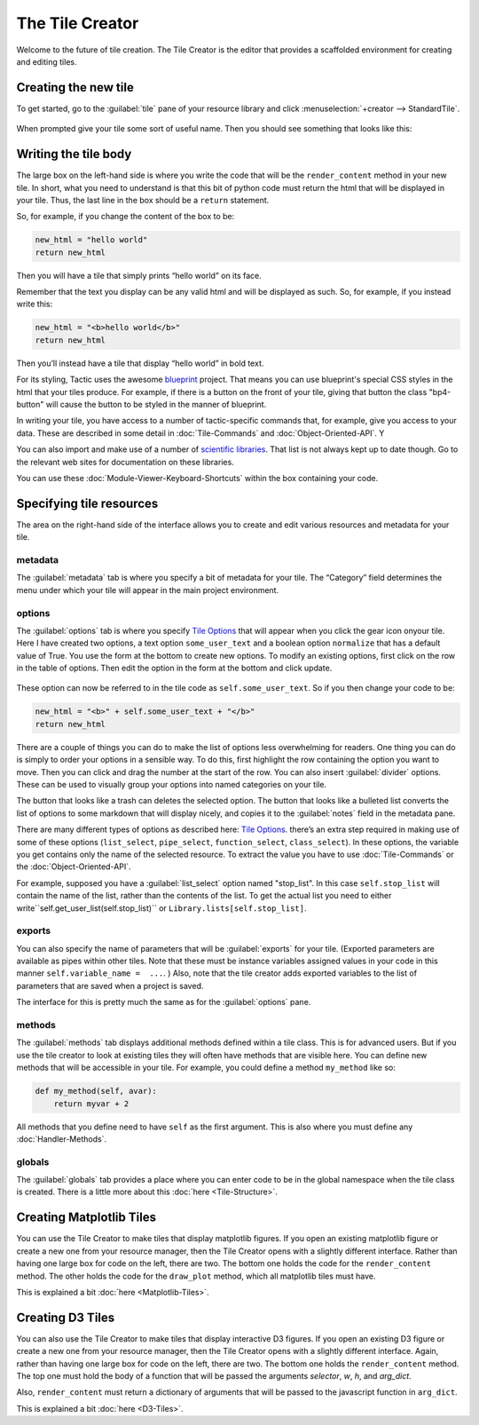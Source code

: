 The Tile Creator
================

Welcome to the future of tile creation. The Tile Creator is the editor that provides a scaffolded
environment for creating and editing tiles.

Creating the new tile
---------------------

To get started, go to the :guilabel:`tile` pane of your resource library and click :menuselection:`+creator --> StandardTile`.

.. figure:: images/new_tile_from_library.png
    :scale: 40 %

When prompted give your tile some sort of useful name. Then you should
see something that looks like this:

.. figure:: images/starting_creator_view.png
    :scale: 30 %

Writing the tile body
---------------------

The large box on the left-hand side is where you write the code that
will be the ``render_content`` method in your new tile. In short, what
you need to understand is that this bit of python code must return the
html that will be displayed in your tile. Thus, the last line in the box
should be a ``return`` statement.

So, for example, if you change the content of the box to be:

.. code:: python

    new_html = "hello world"
    return new_html

Then you will have a tile that simply prints “hello world” on its face.

Remember that the text you display can be any valid html and will be
displayed as such. So, for example, if you instead write this:

.. code:: python

    new_html = "<b>hello world</b>"
    return new_html

Then you’ll instead have a tile that display “hello world” in bold text.

For its styling, Tactic uses the awesome `blueprint <https://blueprintjs.com/docs/>`__ project.
That means you can use blueprint's special CSS styles in the html that your tiles produce. For example,
if there is a button on the front of your tile, giving that button the class "bp4-button" will cause
the button to be styled in the manner of blueprint.

In writing your tile, you have access to a number of tactic-specific
commands that, for example, give you access to your data. These are
described in some detail in :doc:`Tile-Commands` and :doc:`Object-Oriented-API`. Y

You can also import and make use of a number of `scientific libraries <Tile-commands.html#scientific-libraries>`__.
That list is not always kept up to date though. Go to the relevant web sites for documentation on these libraries.

You can use these :doc:`Module-Viewer-Keyboard-Shortcuts` within the box
containing your code.

Specifying tile resources
-------------------------

The area on the right-hand side of the interface allows you to create
and edit various resources and metadata for your tile.

.. figure:: images/creator_metadata_pane.png
    :scale: 40 %

metadata
~~~~~~~~

The :guilabel:`metadata` tab is where you specify a bit of metadata for your tile.
The “Category” field determines the menu under which your tile will
appear in the main project environment.

options
~~~~~~~

The :guilabel:`options` tab is where you specify `Tile
Options <Tile-Structure.html#options>`__ that will appear when you click the gear icon onyour tile. Here I have
created two options, a text option ``some_user_text`` and a boolean option ``normalize`` that has a default value
of True. You use the form at the bottom to create new options. To modify an existing options, first click
on the row in the table of options. Then edit the option in the form at the bottom and click update.

.. figure:: images/creator_options_pane.png
    :scale: 40 %

These option can now be referred to in the tile code as
``self.some_user_text``. So if you then change your code to be:

.. code:: python

    new_html = "<b>" + self.some_user_text + "</b>"
    return new_html


There are a couple of things you can do to make the list of options less overwhelming for readers. One thing
you can do is simply to order your options in a sensible way. To do this, first highlight the row containing the option
you want to move. Then you can click and drag the number at the start of the row.
You can also insert :guilabel:`divider` options.
These can be used to visually group your options into named categories on your tile.

The button that looks like a trash can deletes the selected option. The button
that looks like a bulleted list converts the list of options to some markdown
that will display nicely, and copies it to the :guilabel:`notes` field in the metadata pane.

There are many different types of options as described here: `Tile
Options <Tile-Structure.html#options>`__. there’s an extra step required in
making use of some of these options (``list_select``, ``pipe_select``,
``function_select``, ``class_select``). In these options, the variable
you get contains only the name of the selected resource. To extract the
value you have to use :doc:`Tile-Commands` or the :doc:`Object-Oriented-API`.

For example, supposed you have a :guilabel:`list_select` option named "stop_list".
In this case ``self.stop_list`` will contain the name of the list, rather than the contents of
the list. To get the actual list you need to either write``self.get_user_list(self.stop_list)``
or ``Library.lists[self.stop_list]``.

exports
~~~~~~~

You can also specify the name of parameters that will be :guilabel:`exports` for
your tile. (Exported parameters are available as pipes within other tiles.
Note that these must be instance variables assigned values in your code
in this manner ``self.variable_name =  ...``. ) Also, note that the tile creator
adds exported variables to the list of parameters that are saved when a project is saved.

The interface for this is pretty much the same as for the :guilabel:`options` pane.

methods
~~~~~~~

The :guilabel:`methods` tab displays additional methods defined within a tile
class. This is for advanced users. But if you use the tile creator to
look at existing tiles they will often have methods that are visible
here. You can define new methods that will be accessible in your tile.
For example, you could define a method ``my_method`` like so:

.. code:: python

    def my_method(self, avar):
        return myvar + 2

All methods that you define need to have ``self`` as the first argument.
This is also where you must define any :doc:`Handler-Methods`.

globals
~~~~~~~

The :guilabel:`globals` tab provides a place where you can enter code
to be in the global namespace when the tile class is created.
There is a little more about this :doc:`here <Tile-Structure>`.

Creating Matplotlib Tiles
-------------------------

You can use the Tile Creator to make tiles that display matplotlib
figures. If you open an existing matplotlib figure or create a new one
from your resource manager, then the Tile Creator opens with a slightly
different interface. Rather than having one large box for code on the
left, there are two. The bottom one holds the code for the
``render_content`` method. The other holds the code for the
``draw_plot`` method, which all matplotlib tiles must have.

This is explained a bit :doc:`here <Matplotlib-Tiles>`.

Creating D3 Tiles
-----------------

You can also use the Tile Creator to make tiles that display interactive
D3 figures. If you open an existing D3 figure or create a new one from
your resource manager, then the Tile Creator opens with a slightly
different interface. Again, rather than having one large box for code on the
left, there are two. The bottom one holds the ``render_content`` method.
The top one must hold the body of a function that will be passed the
arguments `selector`, `w`, `h`, and `arg_dict`.

Also, ``render_content`` must return a dictionary of arguments that will
be passed to the javascript function in ``arg_dict``.

This is explained a bit :doc:`here <D3-Tiles>`.

